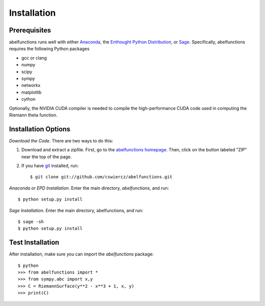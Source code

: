 Installation
============

Prerequisites
-------------

abelfunctions runs well with either `Anaconda
<http://continuum.io/downloads.html>`_, the `Enthought Python
Distribution <http://enthought.com/products/epd.php>`_, or `Sage
<http://www.sagemath.org>`_.  Specifically, abelfunctions requires the
following Python packages

* gcc or clang
* numpy
* scipy
* sympy
* networkx
* matplotlib
* cython

Optionally, the NVIDIA CUDA compiler is needed to compile the high-performance
CUDA code used in computing the Riemann theta function.

Installation Options
--------------------

*Download the Code*. There are two ways to do this:

1) Download and extract a zipfile. First, go to the `abelfunctions
   homepage <https://github.com/cswiercz/abelfunctions>`_. Then, click on
   the button labeled "ZIP" near the top of the page.

2) If you have `git <http://git-scm.com/>`_ installed, run::

    $ git clone git://github.com/cswiercz/abelfunctions.git

*Anaconda or EPD Installation*. Enter the main directory, `abelfunctions`, and run::

  $ python setup.py install

*Sage Installation*. Enter the main directory, abelfunctions, and run::

  $ sage -sh
  $ python setup.py install


Test Installation
-----------------

After installation, make sure you can import the `abelfunctions` package::

      $ python
      >>> from abelfunctions import *
      >>> from sympy.abc import x,y
      >>> C = RiemannSurface(y**2 - x**3 + 1, x, y)
      >>> print(C)